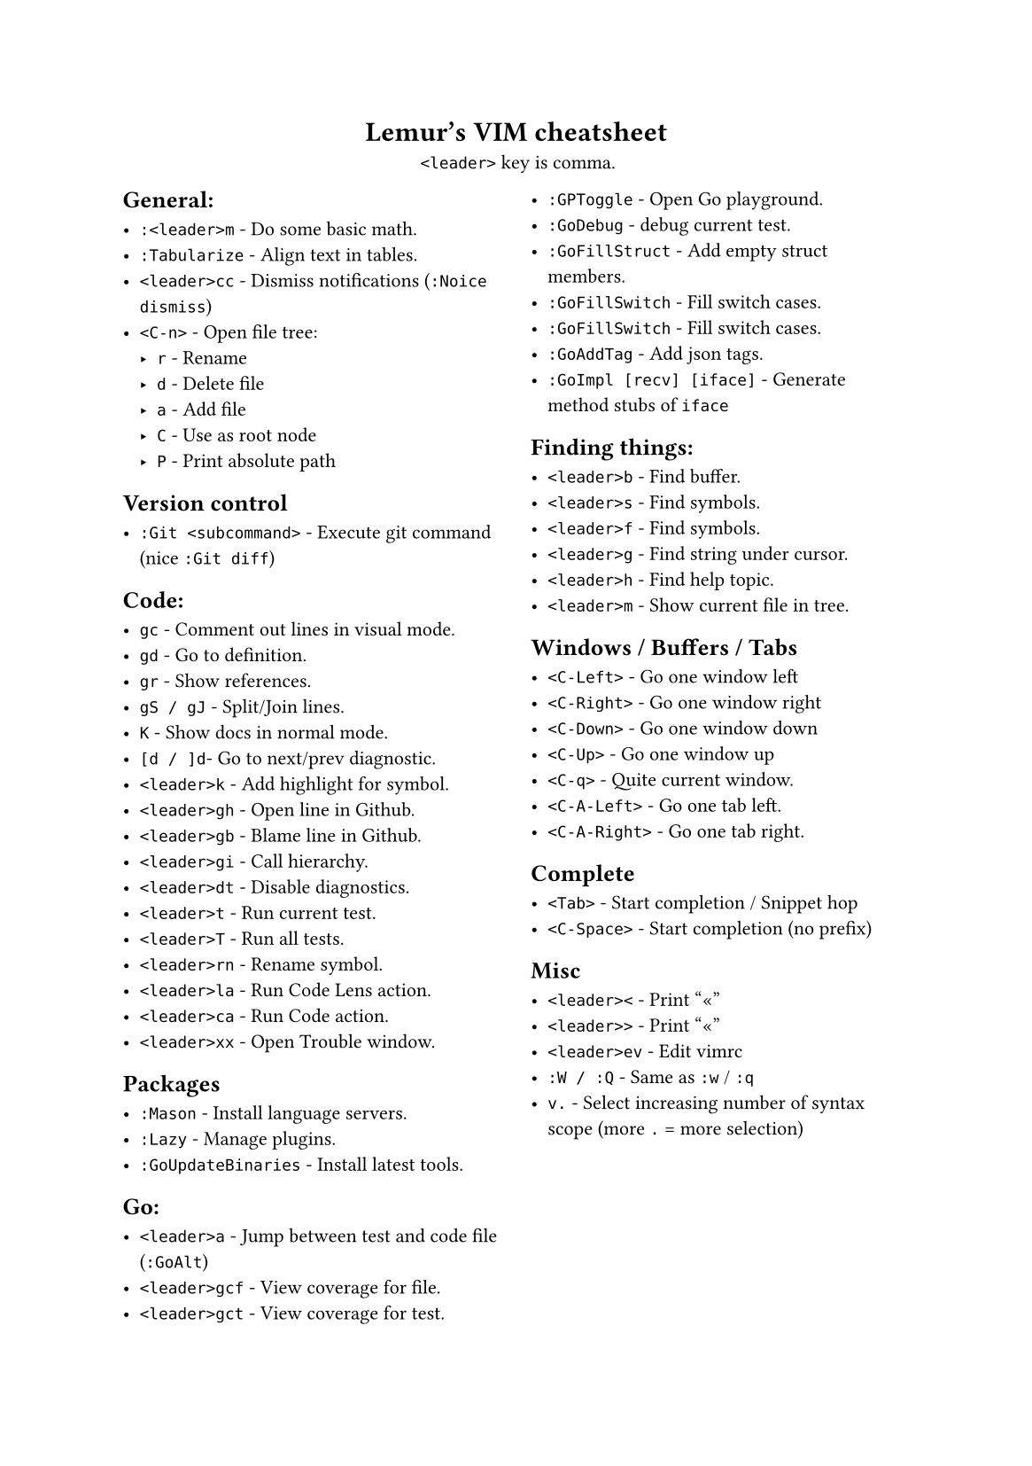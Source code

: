 #set text(
    font: "Roboto Slab",
    size: 8pt
)
#set page(
    paper: "a5"
)

#align(center)[
    = Lemur's VIM cheatsheet

    `<leader>` key is comma.
]

#columns(2, gutter: 12pt)[
== General:

- `:<leader>m` - Do some basic math.
- `:Tabularize` - Align text in tables.
- `<leader>cc` - Dismiss notifications (`:Noice dismiss`)
- `<C-n>` - Open file tree:
  - `r` - Rename
  - `d` - Delete file
  - `a` - Add file
  - `C` - Use as root node
  - `P` - Print absolute path

== Version control

- `:Git <subcommand>` - Execute git command (nice `:Git diff`)

== Code:

- `gc` - Comment out lines in visual mode.
- `gd` - Go to definition.
- `gr` - Show references.
- `gS / gJ` - Split/Join lines.
- `K` - Show docs in normal mode.
- `[d / ]d`- Go to next/prev diagnostic.
- `<leader>k` - Add highlight for symbol.
- `<leader>gh` - Open line in Github.
- `<leader>gb` - Blame line in Github.
- `<leader>gi` - Call hierarchy.
- `<leader>dt` - Disable diagnostics.
- `<leader>t` - Run current test.
- `<leader>T` - Run all tests.
- `<leader>rn` - Rename symbol.
- `<leader>la` - Run Code Lens action.
- `<leader>ca` - Run Code action.
- `<leader>xx` - Open Trouble window.

== Packages

- `:Mason` - Install language servers.
- `:Lazy` - Manage plugins.
- `:GoUpdateBinaries` - Install latest tools.

== Go:

- `<leader>a` - Jump between test and code file (`:GoAlt`)
- `<leader>gcf` - View coverage for file.
- `<leader>gct` - View coverage for test.
- `:GPToggle` - Open Go playground.
- `:GoDebug` - debug current test.
- `:GoFillStruct` - Add empty struct members.
- `:GoFillSwitch` - Fill switch cases.
- `:GoFillSwitch` - Fill switch cases.
- `:GoAddTag` - Add json tags.
- `:GoImpl [recv] [iface]` - Generate method stubs of `iface`

== Finding things:

- `<leader>b` - Find buffer.
- `<leader>s` - Find symbols.
- `<leader>f` - Find symbols.
- `<leader>g` - Find string under cursor.
- `<leader>h` - Find help topic.
- `<leader>m` - Show current file in tree.

== Windows / Buffers / Tabs

- `<C-Left>` - Go one window left
- `<C-Right>` - Go one window right
- `<C-Down>` - Go one window down
- `<C-Up>` - Go one window up
- `<C-q>` - Quite current window.
- `<C-A-Left>` - Go one tab left.
- `<C-A-Right>` - Go one tab right.

== Complete

- `<Tab>` - Start completion / Snippet hop
- `<C-Space>` - Start completion (no prefix)

== Misc

- `<leader><` - Print "«"
- `<leader>>` - Print "«"
- `<leader>ev` - Edit vimrc
- `:W / :Q` - Same as `:w` / `:q`
- `v.` - Select increasing number of syntax scope (more `.` = more selection)
]
